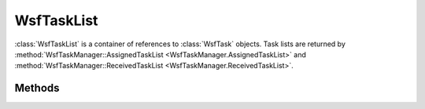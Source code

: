 .. ****************************************************************************
.. CUI
..
.. The Advanced Framework for Simulation, Integration, and Modeling (AFSIM)
..
.. The use, dissemination or disclosure of data in this file is subject to
.. limitation or restriction. See accompanying README and LICENSE for details.
.. ****************************************************************************

WsfTaskList
-----------

.. class:: WsfTaskList 


:class:`WsfTaskList` is a container of references to :class:`WsfTask` objects. Task lists are returned by :method:`WsfTaskManager::AssignedTaskList <WsfTaskManager.AssignedTaskList>` and :method:`WsfTaskManager::ReceivedTaskList <WsfTaskManager.ReceivedTaskList>`.

Methods
=======

.. method:: int Count()
   
   Return the number of entries list.

.. method:: WsfTask Entry(int aIndex)
   
   Return the entry at the given index, which must be in the range [ 0 .. Count()-1 ].

.. method:: Iterator WsfTaskListIterator GetIterator()
   
   Return an iterator that points to the beginning of the list. This is used by the script language to support the **foreach** command but may also be used directly.

